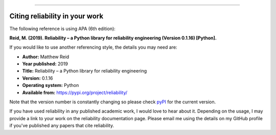 .. _code_directive:

.. image:: images/logo.png

-------------------------------------

Citing reliability in your work
'''''''''''''''''''''''''''''''

The following reference is using APA (6th edition):

**Reid, M. (2019). Reliability – a Python library for reliability engineering (Version 0.1.16) [Python].**

If you would like to use another referencing style, the details you may need are:

- **Author:** Matthew Reid
- **Year published:** 2019
- **Title:** Reliability – a Python library for reliability engineering
- **Version:** 0.1.16
- **Operating system:** Python
- **Available from:** https://pypi.org/project/reliability/

Note that the version number is constantly changing so please check `pyPI <https://pypi.org/project/reliability/>`_ for the current version.

If you have used reliability in any published academic work, I would love to hear about it. Depending on the usage, I may provide a link to your work on the reliability documentation page. Please email me using the details on my GitHub profile if you've published any papers that cite reliability.
